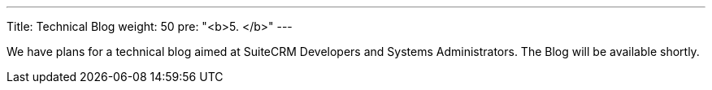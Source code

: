 --- 
Title: Technical Blog 
weight: 50 
pre: "<b>5. </b>"
--- 

We have plans for a technical blog aimed at SuiteCRM Developers and Systems Administrators. 
The Blog will be available shortly.

